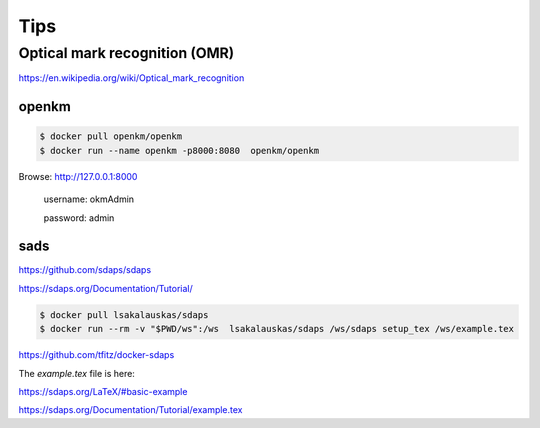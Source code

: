 Tips
====



Optical mark recognition (OMR)
------------------------------

https://en.wikipedia.org/wiki/Optical_mark_recognition



openkm
++++++


.. code-block:: bash

    $ docker pull openkm/openkm
    $ docker run --name openkm -p8000:8080  openkm/openkm


Browse: http://127.0.0.1:8000

    username: okmAdmin

    password: admin

sads
++++

https://github.com/sdaps/sdaps

https://sdaps.org/Documentation/Tutorial/


.. code-block:: bash

    $ docker pull lsakalauskas/sdaps
    $ docker run --rm -v "$PWD/ws":/ws  lsakalauskas/sdaps /ws/sdaps setup_tex /ws/example.tex

https://github.com/tfitz/docker-sdaps

The `example.tex` file is here:

https://sdaps.org/LaTeX/#basic-example

https://sdaps.org/Documentation/Tutorial/example.tex

